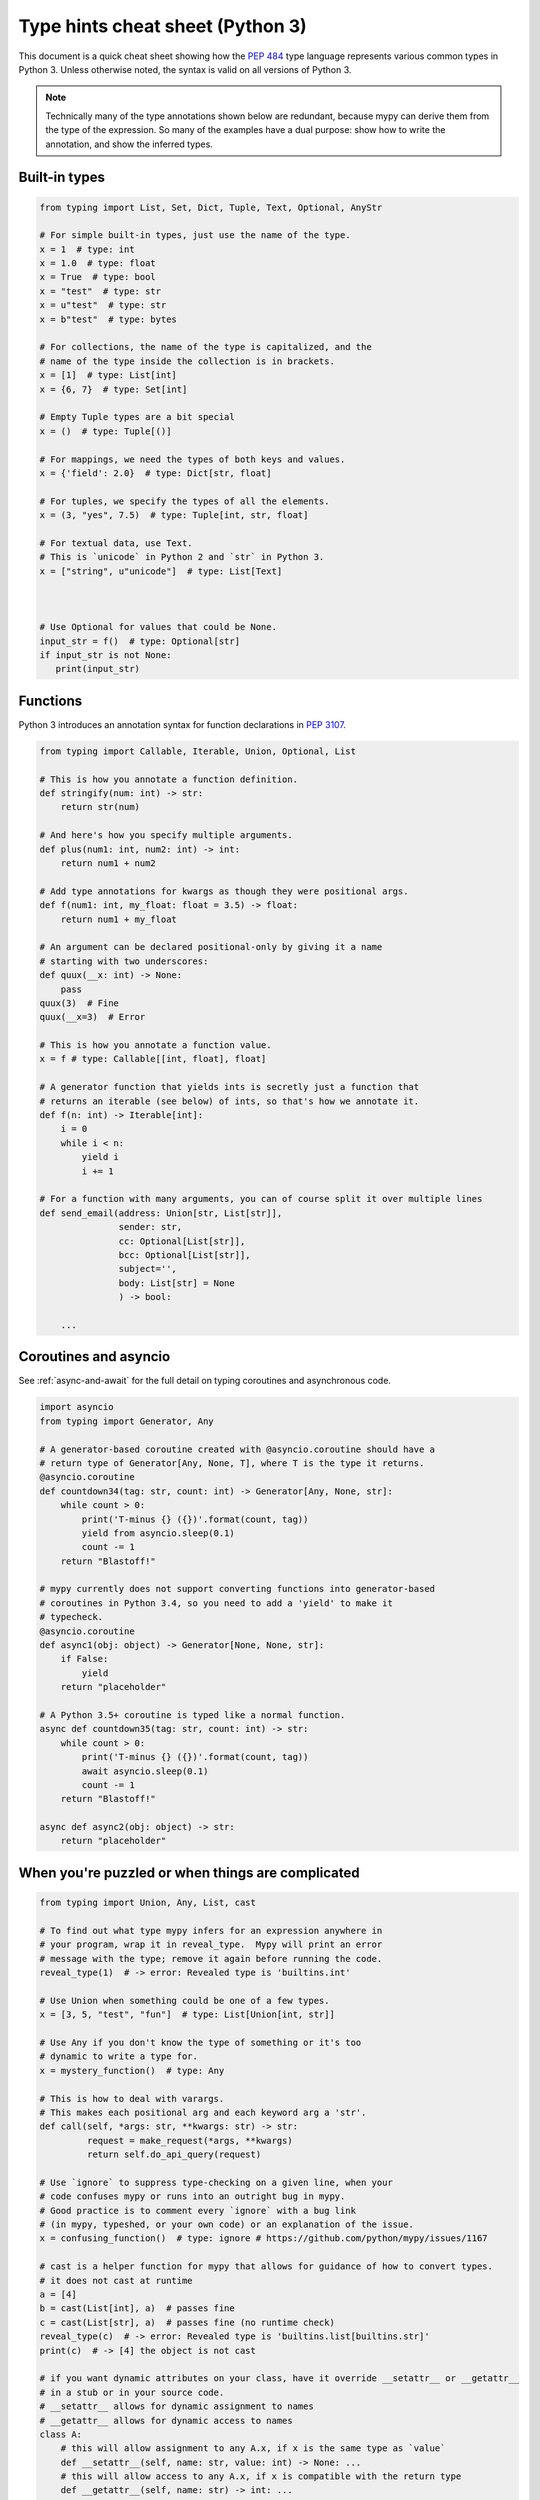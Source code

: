 .. _cheat-sheet-py3:

Type hints cheat sheet (Python 3)
=================================

This document is a quick cheat sheet showing how the `PEP 484 <https://www.python.org/dev/peps/pep-0484/>`_ type
language represents various common types in Python 3. Unless otherwise noted, the syntax is valid on all versions of Python 3.

.. note::

   Technically many of the type annotations shown below are redundant,
   because mypy can derive them from the type of the expression.  So
   many of the examples have a dual purpose: show how to write the
   annotation, and show the inferred types.


Built-in types
**************

.. code-block:: python

   from typing import List, Set, Dict, Tuple, Text, Optional, AnyStr

   # For simple built-in types, just use the name of the type.
   x = 1  # type: int
   x = 1.0  # type: float
   x = True  # type: bool
   x = "test"  # type: str
   x = u"test"  # type: str
   x = b"test"  # type: bytes

   # For collections, the name of the type is capitalized, and the
   # name of the type inside the collection is in brackets.
   x = [1]  # type: List[int]
   x = {6, 7}  # type: Set[int]

   # Empty Tuple types are a bit special
   x = ()  # type: Tuple[()]

   # For mappings, we need the types of both keys and values.
   x = {'field': 2.0}  # type: Dict[str, float]

   # For tuples, we specify the types of all the elements.
   x = (3, "yes", 7.5)  # type: Tuple[int, str, float]

   # For textual data, use Text.
   # This is `unicode` in Python 2 and `str` in Python 3.
   x = ["string", u"unicode"]  # type: List[Text]



   # Use Optional for values that could be None.
   input_str = f()  # type: Optional[str]
   if input_str is not None:
      print(input_str)


Functions
*********

Python 3 introduces an annotation syntax for function declarations in `PEP 3107 <https://www.python.org/dev/peps/pep-3107/>`_.

.. code-block:: python

   from typing import Callable, Iterable, Union, Optional, List

   # This is how you annotate a function definition.
   def stringify(num: int) -> str:
       return str(num)
       
   # And here's how you specify multiple arguments.
   def plus(num1: int, num2: int) -> int:
       return num1 + num2

   # Add type annotations for kwargs as though they were positional args.
   def f(num1: int, my_float: float = 3.5) -> float:
       return num1 + my_float

   # An argument can be declared positional-only by giving it a name
   # starting with two underscores:
   def quux(__x: int) -> None:
       pass
   quux(3)  # Fine
   quux(__x=3)  # Error

   # This is how you annotate a function value.
   x = f # type: Callable[[int, float], float]

   # A generator function that yields ints is secretly just a function that
   # returns an iterable (see below) of ints, so that's how we annotate it.
   def f(n: int) -> Iterable[int]:
       i = 0
       while i < n:
           yield i
           i += 1

   # For a function with many arguments, you can of course split it over multiple lines
   def send_email(address: Union[str, List[str]],
                  sender: str,
                  cc: Optional[List[str]],
                  bcc: Optional[List[str]],
                  subject='',
                  body: List[str] = None
                  ) -> bool:
       
       ...

Coroutines and asyncio
**********************

See :ref:`async-and-await` for the full detail on typing coroutines and asynchronous code.

.. code-block:: python

   import asyncio
   from typing import Generator, Any

   # A generator-based coroutine created with @asyncio.coroutine should have a
   # return type of Generator[Any, None, T], where T is the type it returns.
   @asyncio.coroutine
   def countdown34(tag: str, count: int) -> Generator[Any, None, str]:
       while count > 0:
           print('T-minus {} ({})'.format(count, tag))
           yield from asyncio.sleep(0.1)
           count -= 1
       return "Blastoff!"

   # mypy currently does not support converting functions into generator-based
   # coroutines in Python 3.4, so you need to add a 'yield' to make it
   # typecheck.
   @asyncio.coroutine
   def async1(obj: object) -> Generator[None, None, str]:
       if False:
           yield
       return "placeholder"

   # A Python 3.5+ coroutine is typed like a normal function.
   async def countdown35(tag: str, count: int) -> str:
       while count > 0:
           print('T-minus {} ({})'.format(count, tag))
           await asyncio.sleep(0.1)
           count -= 1
       return "Blastoff!"

   async def async2(obj: object) -> str:
       return "placeholder"

When you're puzzled or when things are complicated
**************************************************

.. code-block:: python

   from typing import Union, Any, List, cast

   # To find out what type mypy infers for an expression anywhere in
   # your program, wrap it in reveal_type.  Mypy will print an error
   # message with the type; remove it again before running the code.
   reveal_type(1)  # -> error: Revealed type is 'builtins.int'

   # Use Union when something could be one of a few types.
   x = [3, 5, "test", "fun"]  # type: List[Union[int, str]]

   # Use Any if you don't know the type of something or it's too
   # dynamic to write a type for.
   x = mystery_function()  # type: Any

   # This is how to deal with varargs.
   # This makes each positional arg and each keyword arg a 'str'.
   def call(self, *args: str, **kwargs: str) -> str:
            request = make_request(*args, **kwargs)
            return self.do_api_query(request)

   # Use `ignore` to suppress type-checking on a given line, when your
   # code confuses mypy or runs into an outright bug in mypy.
   # Good practice is to comment every `ignore` with a bug link
   # (in mypy, typeshed, or your own code) or an explanation of the issue.
   x = confusing_function()  # type: ignore # https://github.com/python/mypy/issues/1167

   # cast is a helper function for mypy that allows for guidance of how to convert types.
   # it does not cast at runtime
   a = [4]
   b = cast(List[int], a)  # passes fine
   c = cast(List[str], a)  # passes fine (no runtime check)
   reveal_type(c)  # -> error: Revealed type is 'builtins.list[builtins.str]'
   print(c)  # -> [4] the object is not cast

   # if you want dynamic attributes on your class, have it override __setattr__ or __getattr__
   # in a stub or in your source code.
   # __setattr__ allows for dynamic assignment to names
   # __getattr__ allows for dynamic access to names
   class A:
       # this will allow assignment to any A.x, if x is the same type as `value`
       def __setattr__(self, name: str, value: int) -> None: ...
       # this will allow access to any A.x, if x is compatible with the return type
       def __getattr__(self, name: str) -> int: ...
   a.foo = 42  # works
   a.bar = 'Ex-parrot'  # fails type checking


   # TODO: explain "Need type annotation for variable" when
   # initializing with None or an empty container


Standard duck types
*******************

In typical Python code, many functions that can take a list or a dict
as an argument only need their argument to be somehow "list-like" or
"dict-like".  A specific meaning of "list-like" or "dict-like" (or
something-else-like) is called a "duck type", and several duck types
that are common in idiomatic Python are standardized.

.. code-block:: python

   from typing import Mapping, MutableMapping, Sequence, Iterable, List, Set

   # Use Iterable for generic iterables (anything usable in `for`),
   # and Sequence where a sequence (supporting `len` and `__getitem__`) is required.
   def f(iterable_of_ints: Iterable[int]) -> List[str]:
       return [str(x) for x in iterable_of_ints]
   f(range(1, 3))

   # Mapping describes a dict-like object (with `__getitem__`) that we won't mutate,
   # and MutableMapping one (with `__setitem__`) that we might.
   def f(my_dict: Mapping[int, str])-> List[int]:
       return list(my_dict.keys())
   f({3: 'yes', 4: 'no'})
   def f(my_mapping: MutableMapping[int, str]) -> Set[str]:
       my_mapping[5] = 'maybe'
       return set(my_mapping.values())
   f({3: 'yes', 4: 'no'})


Classes
*******

.. code-block:: python

   class MyClass:
       # The __init__ method doesn't return anything, so it gets return
       # type None just like any other method that doesn't return anything.
       def __init__(self) -> None:
           ...
       # For instance methods, omit `self`.
       def my_method(self, num: int, str1: str) -> str:
           return num * str1



   # User-defined classes are written with just their own names.
   x = MyClass() # type: MyClass


Other stuff
***********

.. code-block:: python

   import sys
   import re
   # typing.Match describes regex matches from the re module.
   from typing import Match, AnyStr, IO
   x = re.match(r'[0-9]+', "15")  # type: Match[str]

   # You can use AnyStr to indicate that any string type will work
   # but not to mix types
   def full_name(first: AnyStr, last: AnyStr) -> AnyStr:
       return first+last
   full_name('Jon','Doe')  # same str ok
   full_name(b'Bill', b'Bit')  # same binary ok
   full_name(b'Terry', 'Trouble')  # different str types, fails

   # Use IO[] for functions that should accept or return any
   # object that comes from an open() call. The IO[] does not
   # distinguish between reading, writing or other modes.
   def get_sys_IO(mode='w') -> IO[str]:
       if mode == 'w':
           return sys.stdout
       elif mode == 'r':
           return sys.stdin
       else:
           return sys.stdout

   # forward references are useful if you want to reference a class before it is designed
   
   def f(foo: A) -> int:  # this will fail
       ...
   
   class A:
       ...
       
   # however, using the string 'A', it will pass as long as there is a class of that name later on
   def f(foo: 'A') -> int:
       ...

   # TODO: add TypeVar and a simple generic function

Variable Annotation in Python 3.6 with PEP 526
**********************************************

Python 3.6 brings new syntax for annotating variables with `PEP 526 <https://www.python.org/dev/peps/pep-0526/>`_.
Mypy brings limited support for PEP 526 annotations.


.. code-block:: python

   # annotation is similar to arguments to functions
   name: str = "Eric Idle"
   
   # class instances can be annotated as follows
   mc : MyClass = MyClass()
   
   # tuple packing can be done as follows
   tu: Tuple[str, ...] = ('a', 'b', 'c')
   
   # annotations are not checked at runtime
   year: int = '1972'  # error in type checking, but works at runtime
   
   # these are all equivalent
   hour = 24 # type: int
   hour: int; hour = 24
   hour: int = 24
   
   # you do not (!) need to initialize a variable to annotate it
   a: int # ok for type checking and runtime
   
   # which is useful in conditional branches
   child: bool
   if age < 18:
       child = True
   else:
       child = False
   
   # annotations for classes are for instance variables (those created in __init__ or __new__)
   class Battery:
       charge_percent: int = 100  # this is an instance variable with a default value
       capacity: int  # an instance variable without a default
       
   # you can use the ClassVar annotation to make the variable a class variable instead of an instance variable.
   class Car:
       seats: ClassVar[int] = 4
       passengers: ClassVar[List[str]]
       
    # You can also declare the type of an attribute in __init__
    class Box:
        def __init__(self) -> None:
            self.items: List[str] = []
   
Please see :ref:`python-36` for more on mypy's compatibility with Python 3.6's new features.
